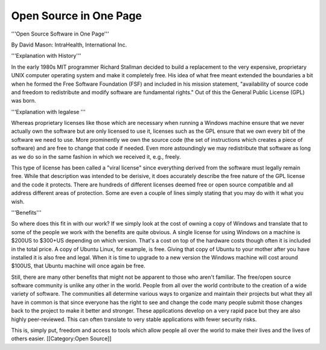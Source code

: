 Open Source in One Page
=======================

'''Open Source Software in One Page'''

By David Mason: IntraHealth, International Inc.

'''Explanation with History'''

In the early 1980s MIT programmer Richard Stallman decided to build a replacement to the very expensive, proprietary UNIX computer operating system and make it completely free. His idea of what free meant extended the boundaries a bit when he formed the Free Software Foundation (FSF) and included in his mission statement, "availability of source code and freedom to redistribute and modify software are fundamental rights." Out of this the General Public License (GPL) was born. 

'''Explanation with legalese '''

Whereas proprietary licenses like those which are necessary when running a Windows machine ensure that we never actually own the software but are only licensed to use it, licenses such as the GPL ensure that we own every bit of the software we need to use. More prominently we own the source code (the set of instructions which creates a piece of software) and are free to change that code if needed. Even more astoundingly we may redistribute that software as long as we do so in the same fashion in which we received it, e.g., freely. 


This type of license has been called a "viral license" since everything derived from the software must legally remain free. While that description was intended to be derisive, it does accurately describe the free nature of the GPL license and the code it protects. There are hundreds of different licenses deemed free or open source compatible and all address different areas of protection. Some are even a couple of lines simply stating that you may do with it what you wish.

'''Benefits'''

So where does this fit in with our work? If we simply look at the cost of owning a copy of Windows and translate that to some of the people we work with the benefits are quite obvious. A single license for using Windows on a machine is $200US to $300+US depending on which version. That's a cost on top of the hardware costs though often it is included in the total price. A copy of Ubuntu Linux, for example, is free. Giving that copy of Ubuntu to your mother after you have installed it is also free and legal. When it is time to upgrade to a new version the Windows machine will cost around $100US, that Ubuntu machine will once again be free.


Still, there are many other benefits that might not be apparent to those who aren't familiar. The free/open source software community is unlike any other in the world. People from all over the world contribute to the creation of a wide variety of software. The communities all determine various ways to organize and maintain their projects but what they all have in common is that since everyone has the right to see and change the code many people submit those changes back to the project to make it better and stronger. These applications develop on a very rapid pace but they are also highly peer-reviewed. This can often translate to very stable applications with fewer security risks. 


This is, simply put, freedom and access to tools which allow people all over the world to make their lives and the lives of others easier.
[[Category:Open Source]]
